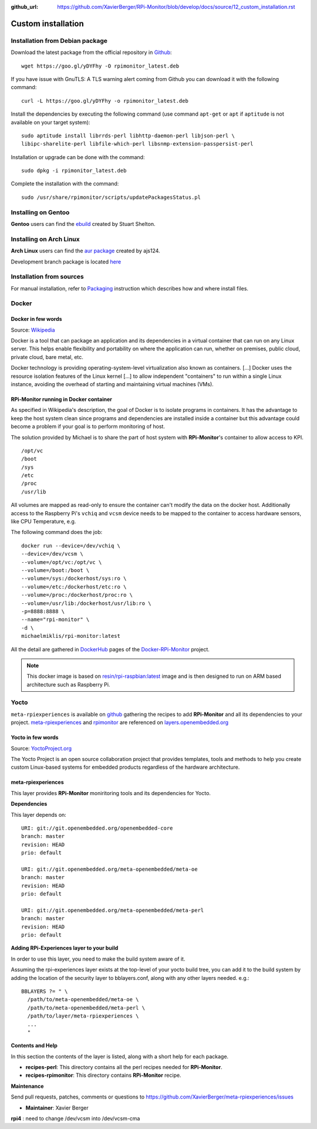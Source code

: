 :github_url: https://github.com/XavierBerger/RPi-Monitor/blob/develop/docs/source/12_custom_installation.rst

Custom installation
===================

Installation from Debian package
--------------------------------
Download the latest package from the official repository in `Github
<https://github.com/XavierBerger/RPi-Monitor-deb/tree/master/packages>`_:

::

    wget https://goo.gl/yDYFhy -O rpimonitor_latest.deb

If you have issue with GnuTLS: A TLS warning alert coming from Github you can download it with the following command:

::

    curl -L https://goo.gl/yDYFhy -o rpimonitor_latest.deb

Install the dependencies by executing the following command (use command 
``apt-get`` or ``apt`` if ``aptitude`` is not available on your target system):

::

  sudo aptitude install librrds-perl libhttp-daemon-perl libjson-perl \
  libipc-sharelite-perl libfile-which-perl libsnmp-extension-passpersist-perl

Installation or upgrade can be done with the command:

::

  sudo dpkg -i rpimonitor_latest.deb

Complete the installation with the command:

::

  sudo /usr/share/rpimonitor/scripts/updatePackagesStatus.pl

Installing on Gentoo
--------------------
**Gentoo** users can find the `ebuild <https://github.com/srcshelton/gentoo-ebuilds/tree/master/www-apps/rpi-monitor>`_ created by Stuart Shelton.

Installing on Arch Linux
------------------------
**Arch Linux** users can find the `aur package <https://aur.archlinux.org/packages/rpimonitor/>`_ created by ajs124. 

Development branch package is located `here <https://aur.archlinux.org/packages/rpimonitor-dev-git/>`_

Installation from sources
-------------------------

For manual installation, refer to `Packaging <41_contributing.html#packaging>`_ 
instruction which describes how and where install files. 

Docker
------

Docker in few words
^^^^^^^^^^^^^^^^^^^
Source: `Wikipedia <https://en.wikipedia.org/wiki/Docker_(software)>`_

Docker is a tool that can package an application and its dependencies in a virtual 
container that can run on any Linux server. This helps enable flexibility and 
portability on where the application can run, whether on premises, 
public cloud, private cloud, bare metal, etc.

Docker technology is providing operating-system-level virtualization also 
known as containers. [...] Docker uses the resource isolation features of the 
Linux kernel [...] to allow independent "containers" to run within a 
single Linux instance, avoiding the overhead of starting and maintaining virtual machines (VMs).

RPi-Monitor running in Docker container
^^^^^^^^^^^^^^^^^^^^^^^^^^^^^^^^^^^^^^^
As specified in Wikipedia's description, the goal of Docker is to isolate 
programs in containers. It has the advantage to keep the host system clean 
since programs and dependencies are installed inside a container but this advantage 
could become a problem if your goal is to perform monitoring of host.

The solution provided by Michael is to share the part of host system with 
**RPi-Monitor**'s container to allow access to KPI.

::

    /opt/vc
    /boot
    /sys
    /etc
    /proc
    /usr/lib

All volumes are mapped as read-only to ensure the container can't modify the 
data on the docker host. Additionally access to the Raspberry Pi's ``vchiq`` and ``vcsm``
device needs to be mapped to the container to access hardware sensors, like CPU Temperature, e.g.

The following command does the job:

::

    docker run --device=/dev/vchiq \
    --device=/dev/vcsm \
    --volume=/opt/vc:/opt/vc \
    --volume=/boot:/boot \
    --volume=/sys:/dockerhost/sys:ro \
    --volume=/etc:/dockerhost/etc:ro \
    --volume=/proc:/dockerhost/proc:ro \
    --volume=/usr/lib:/dockerhost/usr/lib:ro \
    -p=8888:8888 \
    --name="rpi-monitor" \
    -d \
    michaelmiklis/rpi-monitor:latest

All the detail are gathered in `DockerHub <https://hub.docker.com/r/michaelmiklis/rpi-monitor/>`_ pages of the 
`Docker-RPi-Monitor <https://github.com/XavierBerger/Docker-RPi-Monitor>`_ project.

.. note:: This docker image is based on `resin/rpi-raspbian:latest <https://hub.docker.com/r/resin/rpi-raspbian/>`_ image and is 
          then designed to run on ARM based architecture such as Raspberry Pi.

Yocto
-----

``meta-rpiexperiences`` is available on `github <https://github.com/XavierBerger/meta-rpiexperiences>`_ 
gathering the recipes to add **RPi-Monitor** and all its dependencies to your project.
`meta-rpiexperiences <http://layers.openembedded.org/layerindex/branch/master/layer/meta-rpiexperiences/>`_  
and `rpimonitor <http://layers.openembedded.org/layerindex/recipe/52439/>`_ are referenced on
`layers.openembedded.org <http://layers.openembedded.org/layerindex/branch/master/layers/>`_

Yocto in few words
^^^^^^^^^^^^^^^^^^
Source: `YoctoProject.org <http://YoctoProject.org>`_

The Yocto Project is an open source collaboration project that provides templates, 
tools and methods to help you create custom Linux-based systems for embedded products 
regardless of the hardware architecture.

meta-rpiexperiences
^^^^^^^^^^^^^^^^^^^
This layer provides **RPi-Monitor** moniritoring tools and its dependencies for Yocto.

**Dependencies**

This layer depends on:

::

    URI: git://git.openembedded.org/openembedded-core
    branch: master
    revision: HEAD
    prio: default

    URI: git://git.openembedded.org/meta-openembedded/meta-oe
    branch: master
    revision: HEAD
    prio: default

    URI: git://git.openembedded.org/meta-openembedded/meta-perl
    branch: master
    revision: HEAD
    prio: default

**Adding RPi-Experiences layer to your build**

In order to use this layer, you need to make the build system aware of it.

Assuming the rpi-experiences layer exists at the top-level of your yocto build tree, you can add it to the build system by adding the location of the security layer to bblayers.conf, along with any other layers needed. e.g.:

::

    BBLAYERS ?= " \
      /path/to/meta-openembedded/meta-oe \
      /path/to/meta-openembedded/meta-perl \
      /path/to/layer/meta-rpiexperiences \
      ...
      "

**Contents and Help**

In this section the contents of the layer is listed, along with a short help for each package.
 
* **recipes-perl**: This directory contains all the perl recipes needed for **RPi-Monitor**.

* **recipes-rpimonitor**: This directory contains **RPi-Monitor** recipe.

**Maintenance**

Send pull requests, patches, comments or questions to https://github.com/XavierBerger/meta-rpiexperiences/issues

* **Maintainer**: Xavier Berger

**rpi4** : need to change /dev/vcsm into /dev/vcsm-cma
